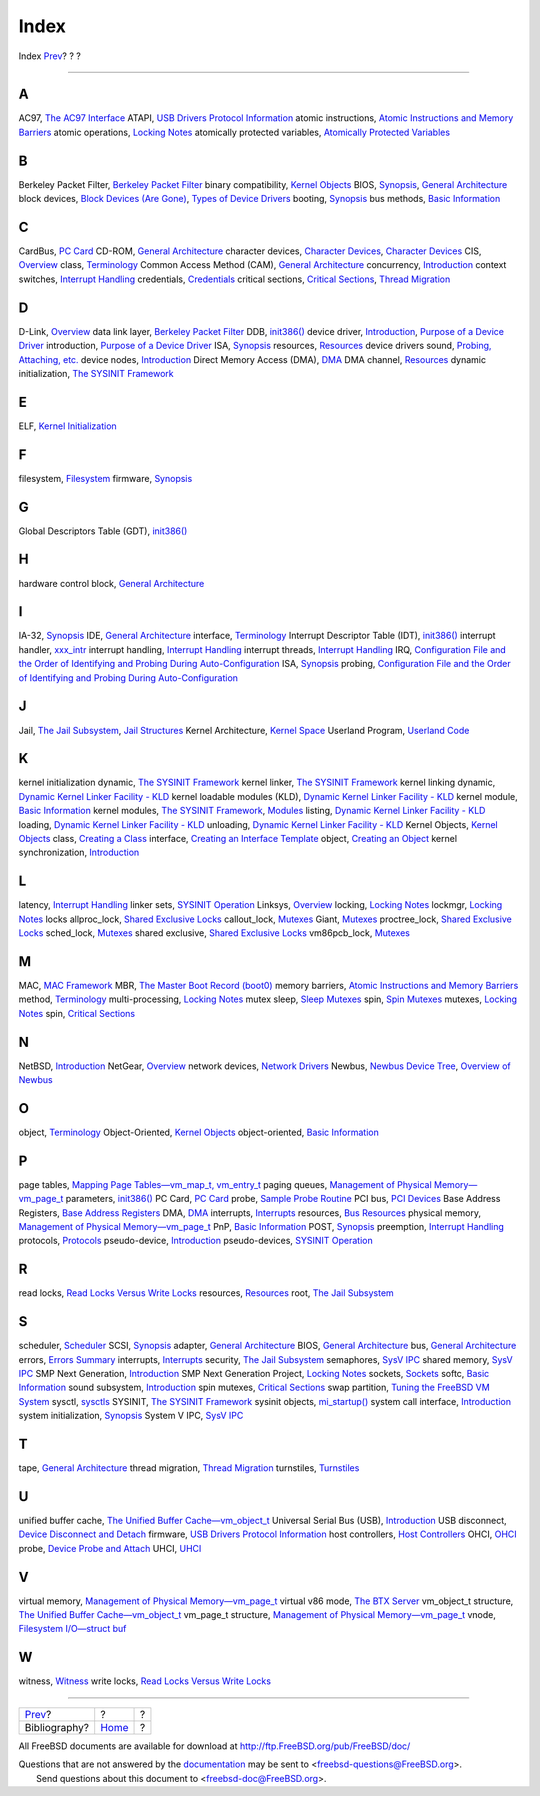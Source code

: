 =====
Index
=====

.. raw:: html

   <div class="navheader">

Index
`Prev <bi01.html>`__?
?
?

--------------

.. raw:: html

   </div>

.. raw:: html

   <div class="index">

.. raw:: html

   <div class="titlepage" xmlns="">

.. raw:: html

   <div>

.. raw:: html

   <div>

.. raw:: html

   </div>

.. raw:: html

   </div>

.. raw:: html

   </div>

.. raw:: html

   <div class="index">

.. raw:: html

   <div class="indexdiv">

A
~

AC97, `The AC97 Interface <oss-interfaces.html#idp73138384>`__
ATAPI, `USB Drivers Protocol Information <usb-protocol.html>`__
atomic instructions, `Atomic Instructions and Memory
Barriers <smp-lock-fundamentals.html#idp71333712>`__
atomic operations, `Locking Notes <locking.html>`__
atomically protected variables, `Atomically Protected
Variables <locking-atomic.html>`__

.. raw:: html

   </div>

.. raw:: html

   <div class="indexdiv">

B
~

Berkeley Packet Filter, `Berkeley Packet
Filter <jail-restrictions.html#idp67735760>`__
binary compatibility, `Kernel Objects <kernel-objects.html>`__
BIOS, `Synopsis <boot.html#boot-synopsis>`__, `General
Architecture <scsi-general.html>`__
block devices, `Block Devices (Are Gone) <driverbasics-block.html>`__,
`Types of Device Drivers <newbus.html#idp72848720>`__
booting, `Synopsis <boot.html#boot-synopsis>`__
bus methods, `Basic Information <isa-driver-basics.html>`__

.. raw:: html

   </div>

.. raw:: html

   <div class="indexdiv">

C
~

CardBus, `PC Card <pccard.html>`__
CD-ROM, `General Architecture <scsi-general.html>`__
character devices, `Character Devices <driverbasics-char.html>`__,
`Character Devices <newbus.html#idp72858576>`__
CIS, `Overview <pccard.html#pccard-overview>`__
class, `Terminology <kernel-objects.html#kernel-objects-term>`__
Common Access Method (CAM), `General Architecture <scsi-general.html>`__
concurrency, `Introduction <smp.html#smp-intro>`__
context switches, `Interrupt Handling <smp-design.html#idp71345488>`__
credentials, `Credentials <smp-lock-strategies.html#idp71443024>`__
critical sections, `Critical Sections <smp-design.html#idp71366096>`__,
`Thread Migration <smp-design.html#idp71403344>`__

.. raw:: html

   </div>

.. raw:: html

   <div class="indexdiv">

D
~

D-Link, `Overview <pccard.html#pccard-overview>`__
data link layer, `Berkeley Packet
Filter <jail-restrictions.html#idp67735760>`__
DDB, `init386() <boot-kernel.html#idp64895824>`__
device driver, `Introduction <driverbasics.html#driverbasics-intro>`__,
`Purpose of a Device Driver <newbus.html#idp72845904>`__
introduction, `Purpose of a Device Driver <newbus.html#idp72845904>`__
ISA, `Synopsis <isa-driver.html#isa-driver-synopsis>`__
resources, `Resources <isa-driver-resources.html>`__
device drivers
sound, `Probing, Attaching, etc. <pcm-probe-and-attach.html>`__
device nodes, `Introduction <driverbasics.html#driverbasics-intro>`__
Direct Memory Access (DMA), `DMA <isa-driver-dma.html>`__
DMA channel, `Resources <isa-driver-resources.html>`__
dynamic initialization, `The SYSINIT Framework <sysinit.html>`__

.. raw:: html

   </div>

.. raw:: html

   <div class="indexdiv">

E
~

ELF, `Kernel Initialization <boot-kernel.html>`__

.. raw:: html

   </div>

.. raw:: html

   <div class="indexdiv">

F
~

filesystem, `Filesystem <jail-restrictions.html#idp67756880>`__
firmware, `Synopsis <boot.html#boot-synopsis>`__

.. raw:: html

   </div>

.. raw:: html

   <div class="indexdiv">

G
~

Global Descriptors Table (GDT),
`init386() <boot-kernel.html#idp64895824>`__

.. raw:: html

   </div>

.. raw:: html

   <div class="indexdiv">

H
~

hardware control block, `General Architecture <scsi-general.html>`__

.. raw:: html

   </div>

.. raw:: html

   <div class="indexdiv">

I
~

IA-32, `Synopsis <boot.html#boot-synopsis>`__
IDE, `General Architecture <scsi-general.html>`__
interface, `Terminology <kernel-objects.html#kernel-objects-term>`__
Interrupt Descriptor Table (IDT),
`init386() <boot-kernel.html#idp64895824>`__
interrupt handler, `xxx\_intr <isa-driver-intr.html>`__
interrupt handling, `Interrupt Handling <smp-design.html#idp71345488>`__
interrupt threads, `Interrupt Handling <smp-design.html#idp71345488>`__
IRQ, `Configuration File and the Order of Identifying and Probing During
Auto-Configuration <isa-driver-config.html>`__
ISA, `Synopsis <isa-driver.html#isa-driver-synopsis>`__
probing, `Configuration File and the Order of Identifying and Probing
During Auto-Configuration <isa-driver-config.html>`__

.. raw:: html

   </div>

.. raw:: html

   <div class="indexdiv">

J
~

Jail, `The Jail Subsystem <jail.html>`__, `Jail
Structures <smp-lock-strategies.html#idp71461072>`__
Kernel Architecture, `Kernel Space <jail.html#idp67601232>`__
Userland Program, `Userland Code <jail.html#idp67570768>`__

.. raw:: html

   </div>

.. raw:: html

   <div class="indexdiv">

K
~

kernel initialization
dynamic, `The SYSINIT Framework <sysinit.html>`__
kernel linker, `The SYSINIT Framework <sysinit.html>`__
kernel linking
dynamic, `Dynamic Kernel Linker Facility -
KLD <driverbasics-kld.html>`__
kernel loadable modules (KLD), `Dynamic Kernel Linker Facility -
KLD <driverbasics-kld.html>`__
kernel module, `Basic Information <isa-driver-basics.html>`__
kernel modules, `The SYSINIT Framework <sysinit.html>`__,
`Modules <smp-lock-strategies.html#idp71470160>`__
listing, `Dynamic Kernel Linker Facility -
KLD <driverbasics-kld.html>`__
loading, `Dynamic Kernel Linker Facility -
KLD <driverbasics-kld.html>`__
unloading, `Dynamic Kernel Linker Facility -
KLD <driverbasics-kld.html>`__
Kernel Objects, `Kernel Objects <kernel-objects.html>`__
class, `Creating a Class <kernel-objects-using.html#idp67529680>`__
interface, `Creating an Interface
Template <kernel-objects-using.html#idp67508560>`__
object, `Creating an Object <kernel-objects-using.html#idp67535824>`__
kernel synchronization, `Introduction <smp.html#smp-intro>`__

.. raw:: html

   </div>

.. raw:: html

   <div class="indexdiv">

L
~

latency, `Interrupt Handling <smp-design.html#idp71345488>`__
linker sets, `SYSINIT Operation <sysinit-operation.html>`__
Linksys, `Overview <pccard.html#pccard-overview>`__
locking, `Locking Notes <locking.html>`__
lockmgr, `Locking Notes <locking.html>`__
locks
allproc\_lock, `Shared Exclusive Locks <locking-sx.html>`__
callout\_lock, `Mutexes <locking.html#locking-mutexes>`__
Giant, `Mutexes <locking.html#locking-mutexes>`__
proctree\_lock, `Shared Exclusive Locks <locking-sx.html>`__
sched\_lock, `Mutexes <locking.html#locking-mutexes>`__
shared exclusive, `Shared Exclusive Locks <locking-sx.html>`__
vm86pcb\_lock, `Mutexes <locking.html#locking-mutexes>`__

.. raw:: html

   </div>

.. raw:: html

   <div class="indexdiv">

M
~

MAC, `MAC Framework <smp-lock-strategies.html#idp71465296>`__
MBR, `The Master Boot Record (boot0) <boot-boot0.html>`__
memory barriers, `Atomic Instructions and Memory
Barriers <smp-lock-fundamentals.html#idp71333712>`__
method, `Terminology <kernel-objects.html#kernel-objects-term>`__
multi-processing, `Locking Notes <locking.html>`__
mutex
sleep, `Sleep Mutexes <smp-implementation-notes.html#idp71699152>`__
spin, `Spin Mutexes <smp-implementation-notes.html#idp71697232>`__
mutexes, `Locking Notes <locking.html>`__
spin, `Critical Sections <smp-design.html#idp71366096>`__

.. raw:: html

   </div>

.. raw:: html

   <div class="indexdiv">

N
~

NetBSD, `Introduction <usb.html#usb-intro>`__
NetGear, `Overview <pccard.html#pccard-overview>`__
network devices, `Network Drivers <driverbasics-net.html>`__
Newbus, `Newbus Device Tree <smp-lock-strategies.html#idp71473616>`__,
`Overview of Newbus <newbus-overview.html>`__

.. raw:: html

   </div>

.. raw:: html

   <div class="indexdiv">

O
~

object, `Terminology <kernel-objects.html#kernel-objects-term>`__
Object-Oriented, `Kernel Objects <kernel-objects.html>`__
object-oriented, `Basic Information <isa-driver-basics.html>`__

.. raw:: html

   </div>

.. raw:: html

   <div class="indexdiv">

P
~

page tables, `Mapping Page Tables—vm\_map\_t,
vm\_entry\_t <vm-pagetables.html>`__
paging queues, `Management of Physical
Memory—vm\_page\_t <vm.html#vm-physmem>`__
parameters, `init386() <boot-kernel.html#idp64895824>`__
PC Card, `PC Card <pccard.html>`__
probe, `Sample Probe Routine <pccard.html#pccard-probe>`__
PCI bus, `PCI Devices <pci.html>`__
Base Address Registers, `Base Address
Registers <pci-bus.html#idp72365776>`__
DMA, `DMA <pci-bus.html#idp72389328>`__
interrupts, `Interrupts <pci-bus.html#idp72385488>`__
resources, `Bus Resources <pci-bus.html>`__
physical memory, `Management of Physical
Memory—vm\_page\_t <vm.html#vm-physmem>`__
PnP, `Basic Information <isa-driver-basics.html>`__
POST, `Synopsis <boot.html#boot-synopsis>`__
preemption, `Interrupt Handling <smp-design.html#idp71345488>`__
protocols, `Protocols <jail-restrictions.html#idp67747792>`__
pseudo-device, `Introduction <driverbasics.html#driverbasics-intro>`__
pseudo-devices, `SYSINIT Operation <sysinit-operation.html>`__

.. raw:: html

   </div>

.. raw:: html

   <div class="indexdiv">

R
~

read locks, `Read Locks Versus Write
Locks <smp-lock-fundamentals.html#idp71339600>`__
resources, `Resources <isa-driver-resources.html>`__
root, `The Jail Subsystem <jail.html>`__

.. raw:: html

   </div>

.. raw:: html

   <div class="indexdiv">

S
~

scheduler, `Scheduler <smp-lock-strategies.html#idp71493840>`__
SCSI, `Synopsis <scsi.html#scsi-synopsis>`__
adapter, `General Architecture <scsi-general.html>`__
BIOS, `General Architecture <scsi-general.html>`__
bus, `General Architecture <scsi-general.html>`__
errors, `Errors Summary <scsi-errors.html>`__
interrupts, `Interrupts <scsi-interrupts.html>`__
security, `The Jail Subsystem <jail.html>`__
semaphores, `SysV IPC <jail-restrictions.html#idp67679312>`__
shared memory, `SysV IPC <jail-restrictions.html#idp67679312>`__
SMP Next Generation, `Introduction <smp.html#smp-intro>`__
SMP Next Generation Project, `Locking Notes <locking.html>`__
sockets, `Sockets <jail-restrictions.html#idp67730896>`__
softc, `Basic Information <isa-driver-basics.html>`__
sound subsystem, `Introduction <oss.html#oss-intro>`__
spin mutexes, `Critical Sections <smp-design.html#idp71366096>`__
swap partition, `Tuning the FreeBSD VM System <vm-tuning.html>`__
sysctl, `sysctls <jail.html#idp67604304>`__
SYSINIT, `The SYSINIT Framework <sysinit.html>`__
sysinit objects, `mi\_startup() <boot-kernel.html#idp67276368>`__
system call interface, `Introduction <oss.html#oss-intro>`__
system initialization, `Synopsis <boot.html#boot-synopsis>`__
System V IPC, `SysV IPC <jail-restrictions.html#idp67679312>`__

.. raw:: html

   </div>

.. raw:: html

   <div class="indexdiv">

T
~

tape, `General Architecture <scsi-general.html>`__
thread migration, `Thread Migration <smp-design.html#idp71403344>`__
turnstiles, `Turnstiles <smp-implementation-notes.html#idp71693648>`__

.. raw:: html

   </div>

.. raw:: html

   <div class="indexdiv">

U
~

unified buffer cache, `The Unified Buffer
Cache—vm\_object\_t <vm-cache.html>`__
Universal Serial Bus (USB), `Introduction <usb.html#usb-intro>`__
USB
disconnect, `Device Disconnect and
Detach <usb-devprobe.html#idp72824784>`__
firmware, `USB Drivers Protocol Information <usb-protocol.html>`__
host controllers, `Host Controllers <usb-hc.html>`__
OHCI, `OHCI <usb-hc.html#idp72798032>`__
probe, `Device Probe and Attach <usb-devprobe.html>`__
UHCI, `UHCI <usb-hc.html#idp72794576>`__

.. raw:: html

   </div>

.. raw:: html

   <div class="indexdiv">

V
~

virtual memory, `Management of Physical
Memory—vm\_page\_t <vm.html#vm-physmem>`__
virtual v86 mode, `The BTX Server <btx-server.html>`__
vm\_object\_t structure, `The Unified Buffer
Cache—vm\_object\_t <vm-cache.html>`__
vm\_page\_t structure, `Management of Physical
Memory—vm\_page\_t <vm.html#vm-physmem>`__
vnode, `Filesystem I/O—struct buf <vm-fileio.html>`__

.. raw:: html

   </div>

.. raw:: html

   <div class="indexdiv">

W
~

witness, `Witness <smp-implementation-notes.html#idp71701584>`__
write locks, `Read Locks Versus Write
Locks <smp-lock-fundamentals.html#idp71339600>`__

.. raw:: html

   </div>

.. raw:: html

   </div>

.. raw:: html

   </div>

.. raw:: html

   <div class="navfooter">

--------------

+-------------------------+-------------------------+-----+
| `Prev <bi01.html>`__?   | ?                       | ?   |
+-------------------------+-------------------------+-----+
| Bibliography?           | `Home <index.html>`__   | ?   |
+-------------------------+-------------------------+-----+

.. raw:: html

   </div>

All FreeBSD documents are available for download at
http://ftp.FreeBSD.org/pub/FreeBSD/doc/

| Questions that are not answered by the
  `documentation <http://www.FreeBSD.org/docs.html>`__ may be sent to
  <freebsd-questions@FreeBSD.org\ >.
|  Send questions about this document to <freebsd-doc@FreeBSD.org\ >.
